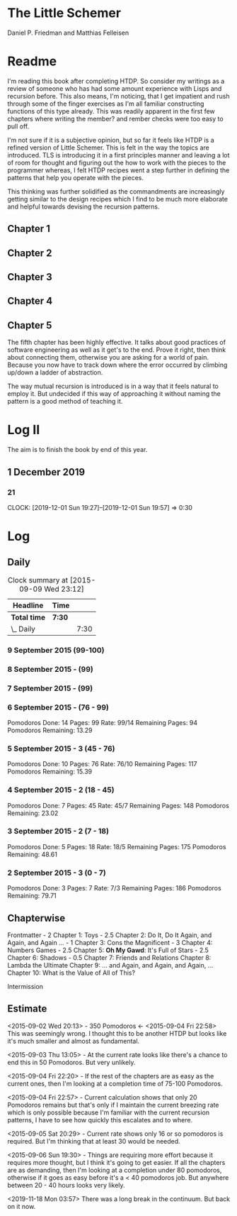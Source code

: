 * The Little Schemer 
  Daniel P. Friedman and Matthias Felleisen

* Readme 
  
  I'm reading this book after completing HTDP. So consider my writings
  as a review of someone who has had some amount experience with Lisps
  and recursion before. This also means, I'm noticing, that I get
  impatient and rush through some of the finger exercises as I'm all
  familiar constructing functions of this type already. This was
  readily apparent in the first few chapters where writing the member?
  and rember checks were too easy to pull off.

  I'm not sure if it is a subjective opinion, but so far it feels like
  HTDP is a refined version of Little Schemer. This is felt in the way
  the topics are introduced. TLS is introducing it in a first
  principles manner and leaving a lot of room for thought and figuring
  out the how to work with the pieces to the programmer whereas, I
  felt HTDP recipes went a step further in defining the patterns that
  help you operate with the pieces.

  This thinking was further solidified as the commandments are
  increasingly getting similar to the design recipes which I find to be
  much more elaborate and helpful towards devising the recursion patterns.

  
** Chapter 1
** Chapter 2
** Chapter 3
** Chapter 4
  
** Chapter 5

  The fifth chapter has been highly effective. It talks about good
  practices of software engineering as well as it get's to the
  end. Prove it right, then think about connecting them, otherwise you
  are asking for a world of pain. Because you now have to track down
  where the error occurred by climbing up/down a ladder of abstraction.
  
  The way mutual recursion is introduced is in a way that it feels
  natural to employ it. But undecided if this way of approaching it
  without naming the pattern is a good method of teaching it.

  
* Log II
  
The aim is to finish the book by end of this year.
  
** 1 December 2019
   
*** 21
   CLOCK: [2019-12-01 Sun 19:27]--[2019-12-01 Sun 19:57] =>  0:30


* Log 

** Daily

   #+BEGIN: clocktable :maxlevel 2 :scope subtree
   #+CAPTION: Clock summary at [2015-09-09 Wed 23:12]
   | Headline     | Time   |      |
   |--------------+--------+------|
   | *Total time* | *7:30* |      |
   |--------------+--------+------|
   | \_  Daily    |        | 7:30 |
   #+END:

*** 9 September 2015 (99-100)

    :LOGBOOK:

    CLOCK: [2015-09-09 Wed 22:32]--[2015-09-09 Wed 23:02] =>  0:30
    100

    :END:

*** 8 September 2015 - (99)
*** 7 September 2015 - (99)

*** 6 September 2015 - (76 - 99)
    Pomodoros Done: 14
    Pages: 99
    Rate: 99/14
    Remaining Pages: 94
    Pomodoros Remaining: 13.29

    :LOGBOOK:
    CLOCK: [2015-09-06 Sun 19:36]--[2015-09-06 Sun 20:06] =>  0:30
    99

    CLOCK: [2015-09-06 Sun 19:04]--[2015-09-06 Sun 19:34] =>  0:30
    92

    CLOCK: [2015-09-06 Sun 18:28]--[2015-09-06 Sun 18:58] =>  0:30
    86

    CLOCK: [2015-09-06 Sun 17:22]--[2015-09-06 Sun 17:52] =>  0:30
    80

    :END:
    
*** 5 September 2015 - 3 (45 - 76)
    Pomodoros Done: 10
    Pages: 76
    Rate: 76/10
    Remaining Pages: 117
    Pomodoros Remaining: 15.39

    :LOGBOOK:

CLOCK: [2015-09-05 Sat 20:32]--[2015-09-05 Sat 21:02] =>  0:30
76

CLOCK: [2015-09-05 Sat 19:58]--[2015-09-05 Sat 20:28] =>  0:30
68

CLOCK: [2015-09-05 Sat 03:58]--[2015-09-05 Sat 04:28] =>  0:30
57

    :END:

*** 4 September 2015 - 2 (18 - 45)
    
    Pomodoros Done: 7
    Pages: 45
    Rate: 45/7
    Remaining Pages: 148
    Pomodoros Remaining: 23.02

    :LOGBOOK:
    CLOCK: [2015-09-04 Fri 22:27]--[2015-09-04 Fri 22:57] =>  0:30
    45

    CLOCK: [2015-09-04 Fri 21:53]--[2015-09-04 Fri 22:23] =>  0:30
    34
    :END:

*** 3 September 2015 - 2 (7 - 18)

    Pomodoros Done: 5
    Pages: 18
    Rate: 18/5
    Remaining Pages: 175
    Pomodoros Remaining: 48.61

    :LOGBOOK:

CLOCK: [2015-09-03 Thu 15:39]--[2015-09-03 Thu 16:09] =>  0:30
18

CLOCK: [2015-09-03 Thu 12:36]--[2015-09-03 Thu 13:06] =>  0:30
11

    :END:

*** 2 September 2015 - 3 (0 - 7)
    Pomodoros Done: 3
    Pages: 7
    Rate: 7/3
    Remaining Pages: 186
    Pomodoros Remaining: 79.71

    :LOGBOOK:

CLOCK: [2015-09-02 Wed 19:42]--[2015-09-02 Wed 20:12] =>  0:30
7

CLOCK: [2015-09-02 Wed 19:12]--[2015-09-02 Wed 19:42] =>  0:30
3

CLOCK: [2015-09-02 Wed 18:33]--[2015-09-02 Wed 19:03] =>  0:30
Front Matter

    :END:

    

** Chapterwise
   
   Frontmatter - 2
   Chapter 1: Toys - 2.5
   Chapter 2: Do It, Do It Again, and Again, and Again ... - 1
   Chapter 3: Cons the Magnificent - 3
   Chapter 4: Numbers Games - 2.5
   Chapter 5: *Oh My Gawd*: It's Full of Stars - 2.5
   Chapter 6: Shadows - 0.5
   Chapter 7: Friends and Relations
   Chapter 8: Lambda the Ultimate
   Chapter 9: ... and Again, and Again, and Again, ...
   Chapter 10: What is the Value of All of This?

   Intermission

   
** Estimate

   <2015-09-02 Wed 20:13> - 350 Pomodoros <- <2015-09-04 Fri 22:58> This
   was seemingly wrong. I thought this to be another HTDP but looks like
   it's much smaller and almost as fundamental.

   <2015-09-03 Thu 13:05> - At the current rate looks like there's a
   chance to end this in 50 Pomodoros. But very unlikely.

   <2015-09-04 Fri 22:20> - If the rest of the chapters are as easy as
   the current ones, then I'm looking at a completion time of 75-100 Pomodoros.

   <2015-09-04 Fri 22:57> - Current calculation shows that only 20
   Pomodoros remains but that's only if I maintain the current breezing
   rate which is only possible because I'm familiar with the current
   recursion patterns, I have to see how quickly this escalates and to where.

   <2015-09-05 Sat 20:29> - Current rate shows only 16 or so pomodoros
   is required. But I'm thinking that at least 30 would be needed.

   <2015-09-06 Sun 19:30> - Things are requiring more effort because
   it requires more thought, but I think it's going to get easier. If
   all the chapters are as demanding, then I'm looking at a completion
   under 80 pomodoros, otherwise if it goes as easy before it's a < 40
   pomodoros job. But anywhere between 20 - 40 hours looks very likely.

   <2019-11-18 Mon 03:57> There was a long break in the continuum. But
   back on it now.
